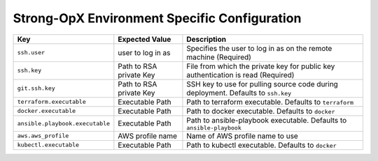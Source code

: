Strong-OpX Environment Specific Configuration
=============================================

+---------------------------------+-----------------------+-----------------------+
| Key                             | Expected Value        | Description           |
+=================================+=======================+=======================+
| ``ssh.user``                    | user to log in as     | Specifies the user to |
|                                 |                       | log in as on the      |
|                                 |                       | remote machine        |
|                                 |                       | (Required)            |
+---------------------------------+-----------------------+-----------------------+
| ``ssh.key``                     | Path to RSA private   | File from which the   |
|                                 | Key                   | private key for       |
|                                 |                       | public key            |
|                                 |                       | authentication is     |
|                                 |                       | read (Required)       |
+---------------------------------+-----------------------+-----------------------+
| ``git.ssh.key``                 | Path to RSA private   | SSH key to use for    |
|                                 | Key                   | pulling source code   |
|                                 |                       | during deployment.    |
|                                 |                       | Defaults to           |
|                                 |                       | ``ssh.key``           |
+---------------------------------+-----------------------+-----------------------+
| ``terraform.executable``        | Executable Path       | Path to terraform     |
|                                 |                       | executable. Defaults  |
|                                 |                       | to ``terraform``      |
+---------------------------------+-----------------------+-----------------------+
| ``docker.executable``           | Executable Path       | Path to docker        |
|                                 |                       | executable. Defaults  |
|                                 |                       | to ``docker``         |
+---------------------------------+-----------------------+-----------------------+
| ``ansible.playbook.executable`` | Executable Path       | Path to               |
|                                 |                       | ansible-playbook      |
|                                 |                       | executable. Defaults  |
|                                 |                       | to                    |
|                                 |                       | ``ansible-playbook``  |
+---------------------------------+-----------------------+-----------------------+
| ``aws.aws_profile``             | AWS profile name      | Name of AWS profile   |
|                                 |                       | name to use           |
+---------------------------------+-----------------------+-----------------------+
| ``kubectl.executable``          | Executable Path       | Path to kubectl       |
|                                 |                       | executable. Defaults  |
|                                 |                       | to ``docker``         |
+---------------------------------+-----------------------+-----------------------+

